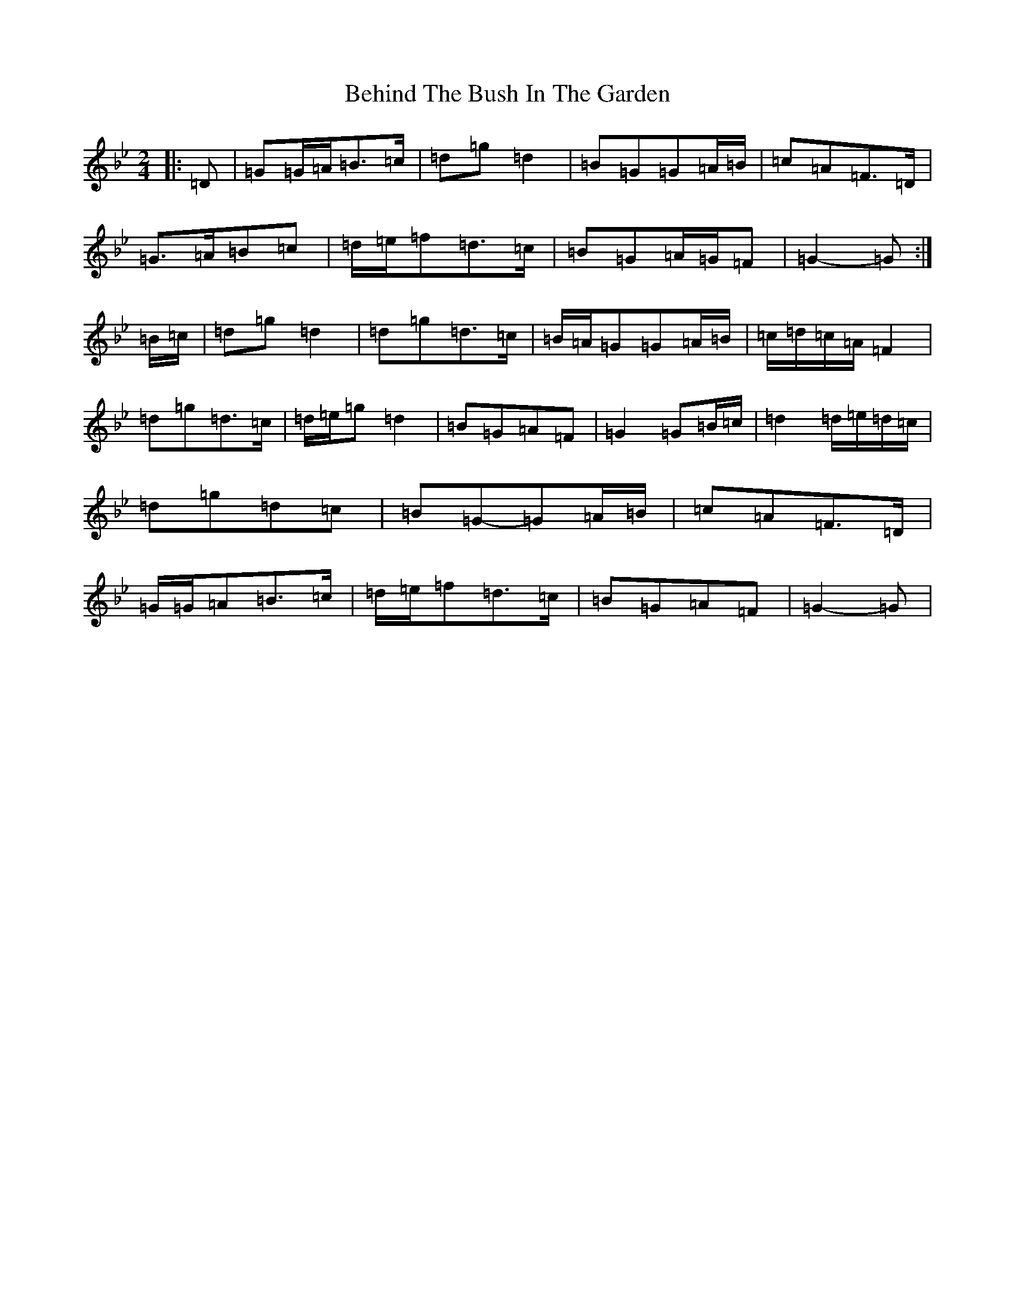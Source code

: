 X: 12153
T: Behind The Bush In The Garden
S: https://thesession.org/tunes/1888#setting33404
Z: A Dorian
R: jig
M:2/4
L:1/8
K: C Dorian
|:=D|=G=G/2=A/2=B>=c|=d=g=d2|=B=G=G=A/2=B/2|=c=A=F>=D|=G>=A=B=c|=d/2=e/2=f=d>=c|=B=G=A/2=G/2=F|=G2-=G:|=B/2=c/2|=d=g=d2|=d=g=d>=c|=B/2=A/2=G=G=A/2=B/2|=c/2=d/2=c/2=A/2=F2|=d=g=d>=c|=d/2=e/2=g=d2|=B=G=A=F|=G2=G=B/2=c/2|=d2=d/2=e/2=d/2=c/2|=d=g=d=c|=B=G-=G=A/2=B/2|=c=A=F>=D|=G/2=G/2=A=B>=c|=d/2=e/2=f=d>=c|=B=G=A=F|=G2-=G|
